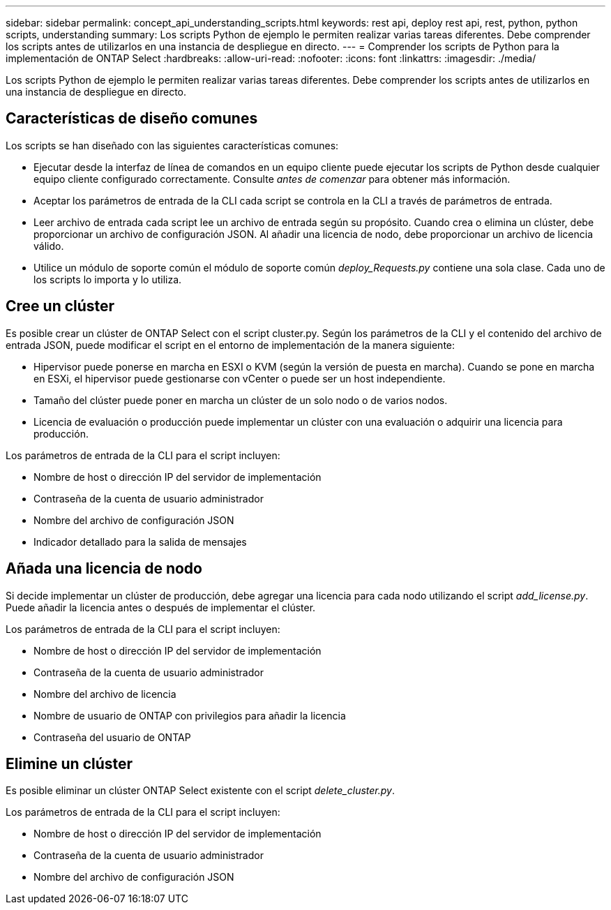 ---
sidebar: sidebar 
permalink: concept_api_understanding_scripts.html 
keywords: rest api, deploy rest api, rest, python, python scripts, understanding 
summary: Los scripts Python de ejemplo le permiten realizar varias tareas diferentes. Debe comprender los scripts antes de utilizarlos en una instancia de despliegue en directo. 
---
= Comprender los scripts de Python para la implementación de ONTAP Select
:hardbreaks:
:allow-uri-read: 
:nofooter: 
:icons: font
:linkattrs: 
:imagesdir: ./media/


[role="lead"]
Los scripts Python de ejemplo le permiten realizar varias tareas diferentes. Debe comprender los scripts antes de utilizarlos en una instancia de despliegue en directo.



== Características de diseño comunes

Los scripts se han diseñado con las siguientes características comunes:

* Ejecutar desde la interfaz de línea de comandos en un equipo cliente puede ejecutar los scripts de Python desde cualquier equipo cliente configurado correctamente. Consulte _antes de comenzar_ para obtener más información.
* Aceptar los parámetros de entrada de la CLI cada script se controla en la CLI a través de parámetros de entrada.
* Leer archivo de entrada cada script lee un archivo de entrada según su propósito. Cuando crea o elimina un clúster, debe proporcionar un archivo de configuración JSON. Al añadir una licencia de nodo, debe proporcionar un archivo de licencia válido.
* Utilice un módulo de soporte común el módulo de soporte común _deploy_Requests.py_ contiene una sola clase. Cada uno de los scripts lo importa y lo utiliza.




== Cree un clúster

Es posible crear un clúster de ONTAP Select con el script cluster.py. Según los parámetros de la CLI y el contenido del archivo de entrada JSON, puede modificar el script en el entorno de implementación de la manera siguiente:

* Hipervisor puede ponerse en marcha en ESXI o KVM (según la versión de puesta en marcha). Cuando se pone en marcha en ESXi, el hipervisor puede gestionarse con vCenter o puede ser un host independiente.
* Tamaño del clúster puede poner en marcha un clúster de un solo nodo o de varios nodos.
* Licencia de evaluación o producción puede implementar un clúster con una evaluación o adquirir una licencia para producción.


Los parámetros de entrada de la CLI para el script incluyen:

* Nombre de host o dirección IP del servidor de implementación
* Contraseña de la cuenta de usuario administrador
* Nombre del archivo de configuración JSON
* Indicador detallado para la salida de mensajes




== Añada una licencia de nodo

Si decide implementar un clúster de producción, debe agregar una licencia para cada nodo utilizando el script _add_license.py_. Puede añadir la licencia antes o después de implementar el clúster.

Los parámetros de entrada de la CLI para el script incluyen:

* Nombre de host o dirección IP del servidor de implementación
* Contraseña de la cuenta de usuario administrador
* Nombre del archivo de licencia
* Nombre de usuario de ONTAP con privilegios para añadir la licencia
* Contraseña del usuario de ONTAP




== Elimine un clúster

Es posible eliminar un clúster ONTAP Select existente con el script _delete_cluster.py_.

Los parámetros de entrada de la CLI para el script incluyen:

* Nombre de host o dirección IP del servidor de implementación
* Contraseña de la cuenta de usuario administrador
* Nombre del archivo de configuración JSON

